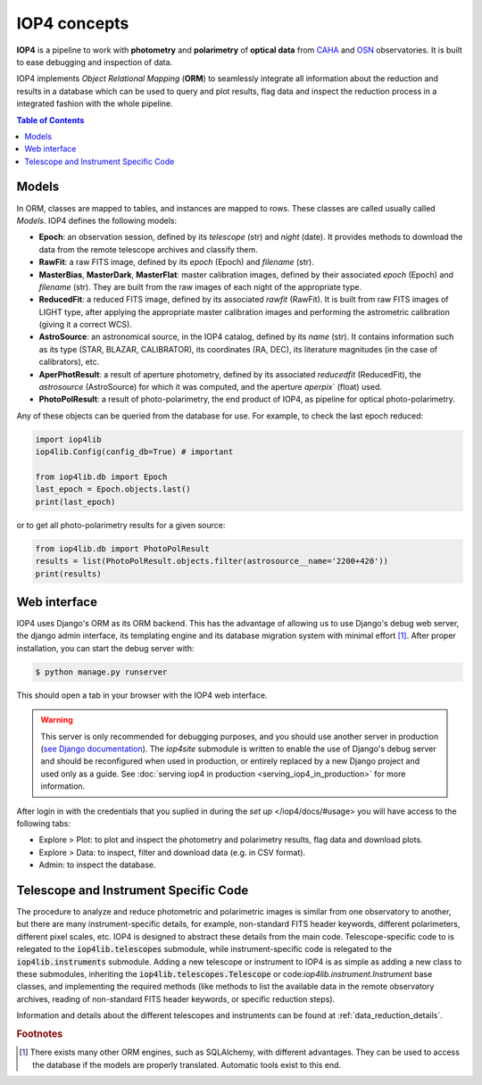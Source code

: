 IOP4 concepts
=============

**IOP4** is a pipeline to work with
**photometry** and **polarimetry** of **optical data** from
`CAHA <https://www.caha.es/es/>`__ and
`OSN <https://www.osn.iaa.csic.es/>`__ observatories. It is built to
ease debugging and inspection of data.

IOP4 implements *Object Relational Mapping* (**ORM**) to seamlessly
integrate all information about the reduction and results in a database
which can be used to query and plot results, flag data and inspect the
reduction process in a integrated fashion with the whole pipeline.

.. contents:: Table of Contents

Models
-----------

In ORM, classes are mapped to tables, and instances are 
mapped to rows. These classes are called usually called *Models*. IOP4 defines the following
models:

* **Epoch**: an observation session, defined by its `telescope` (str) and `night` (date).
  It provides methods to download the data from the remote telescope archives and classify them.

* **RawFit**: a raw FITS image, defined by its `epoch` (Epoch) and `filename` (str). 

* **MasterBias**, **MasterDark**, **MasterFlat**: master calibration images, defined by their 
  associated `epoch` (Epoch) and `filename` (str). They are built from the raw images of each night of the appropriate type.

* **ReducedFit**: a reduced FITS image, defined by its associated `rawfit` (RawFit). It is built from raw FITS images of LIGHT type, 
  after applying the appropriate master calibration images and performing the astrometric calibration (giving it a correct WCS).

* **AstroSource**: an astronomical source, in the IOP4 catalog, defined by its `name` (str). It contains information such as its 
  type (STAR, BLAZAR, CALIBRATOR), its coordinates (RA, DEC), its literature magnitudes (in the case of calibrators), etc.

* **AperPhotResult**: a result of aperture photometry, defined by its associated 
  `reducedfit` (ReducedFit), the `astrosource` (AstroSource) for which it was computed, 
  and the aperture `aperpix`` (float) used.

* **PhotoPolResult**: a result of photo-polarimetry, the end product of IOP4, as pipeline for
  optical photo-polarimetry.

Any of these objects can be queried from the database for use. For example, to check the last epoch 
reduced:

..  code-block:: python

    import iop4lib
    iop4lib.Config(config_db=True) # important

    from iop4lib.db import Epoch
    last_epoch = Epoch.objects.last()
    print(last_epoch)

or to get all photo-polarimetry results for a given source:

..  code-block:: python

    from iop4lib.db import PhotoPolResult
    results = list(PhotoPolResult.objects.filter(astrosource__name='2200+420'))
    print(results)


Web interface
-------------------

IOP4 uses Django's ORM as its ORM backend. This has the advantage of allowing
us to use Django's debug web server, the django admin interface, its templating 
engine and its database migration system with minimal effort [#otherORMs]_. After 
proper installation, you can start the debug server with:

.. code-block:: bash

    $ python manage.py runserver

This should open a tab in your browser with the IOP4 web interface.

.. warning::
   This server is only recommended for debugging purposes, and you should use another server 
   in production (`see Django documentation <https://docs.djangoproject.com/en/dev/ref/django-admin/#runserver>`_).
   The `iop4site` submodule is written to enable the use of Django's debug server and should be reconfigured when 
   used in production, or entirely replaced by a new Django project and used only as a guide.
   See :doc:`serving iop4 in production <serving_iop4_in_production>` for more information.

After login in with the credentials that you suplied in during the `set up` 
</iop4/docs/#usage> you will have access to the following tabs:

* Explore > Plot: to plot and inspect the photometry and polarimetry results, flag data and download plots.
* Explore > Data: to inspect, filter and download data (e.g. in CSV format).
* Admin: to inspect the database.

Telescope and Instrument Specific Code
--------------------------------------

The procedure to analyze and reduce photometric and polarimetric images is similar from one 
observatory to another, but there are many instrument-specific details, for example, non-standard
FITS header keywords, different polarimeters, different pixel scales, etc. IOP4 is designed to abstract these
details from the main code. Telescope-specific code to is relegated to the :code:`iop4lib.telescopes` submodule, while 
instrument-specific code is relegated to the :code:`iop4lib.instruments` submodule.
Adding a new telescope or instrument to IOP4 is as simple as adding a new class to these submodules, inheriting the 
:code:`iop4lib.telescopes.Telescope` or code:`iop4lib.instrument.Instrument` base classes, and implementing the required methods 
(like methods to list the available data in the remote observatory archives, reading of non-standard FITS header keywords, or 
specific reduction steps).

Information and details about the different telescopes and instruments can be found at :ref:`data_reduction_details`.


.. rubric:: Footnotes

.. [#otherORMs] There exists many other ORM engines, such as SQLAlchemy, 
                with different advantages. They can be used to access the database 
                if the models are properly translated. Automatic tools exist to this end.